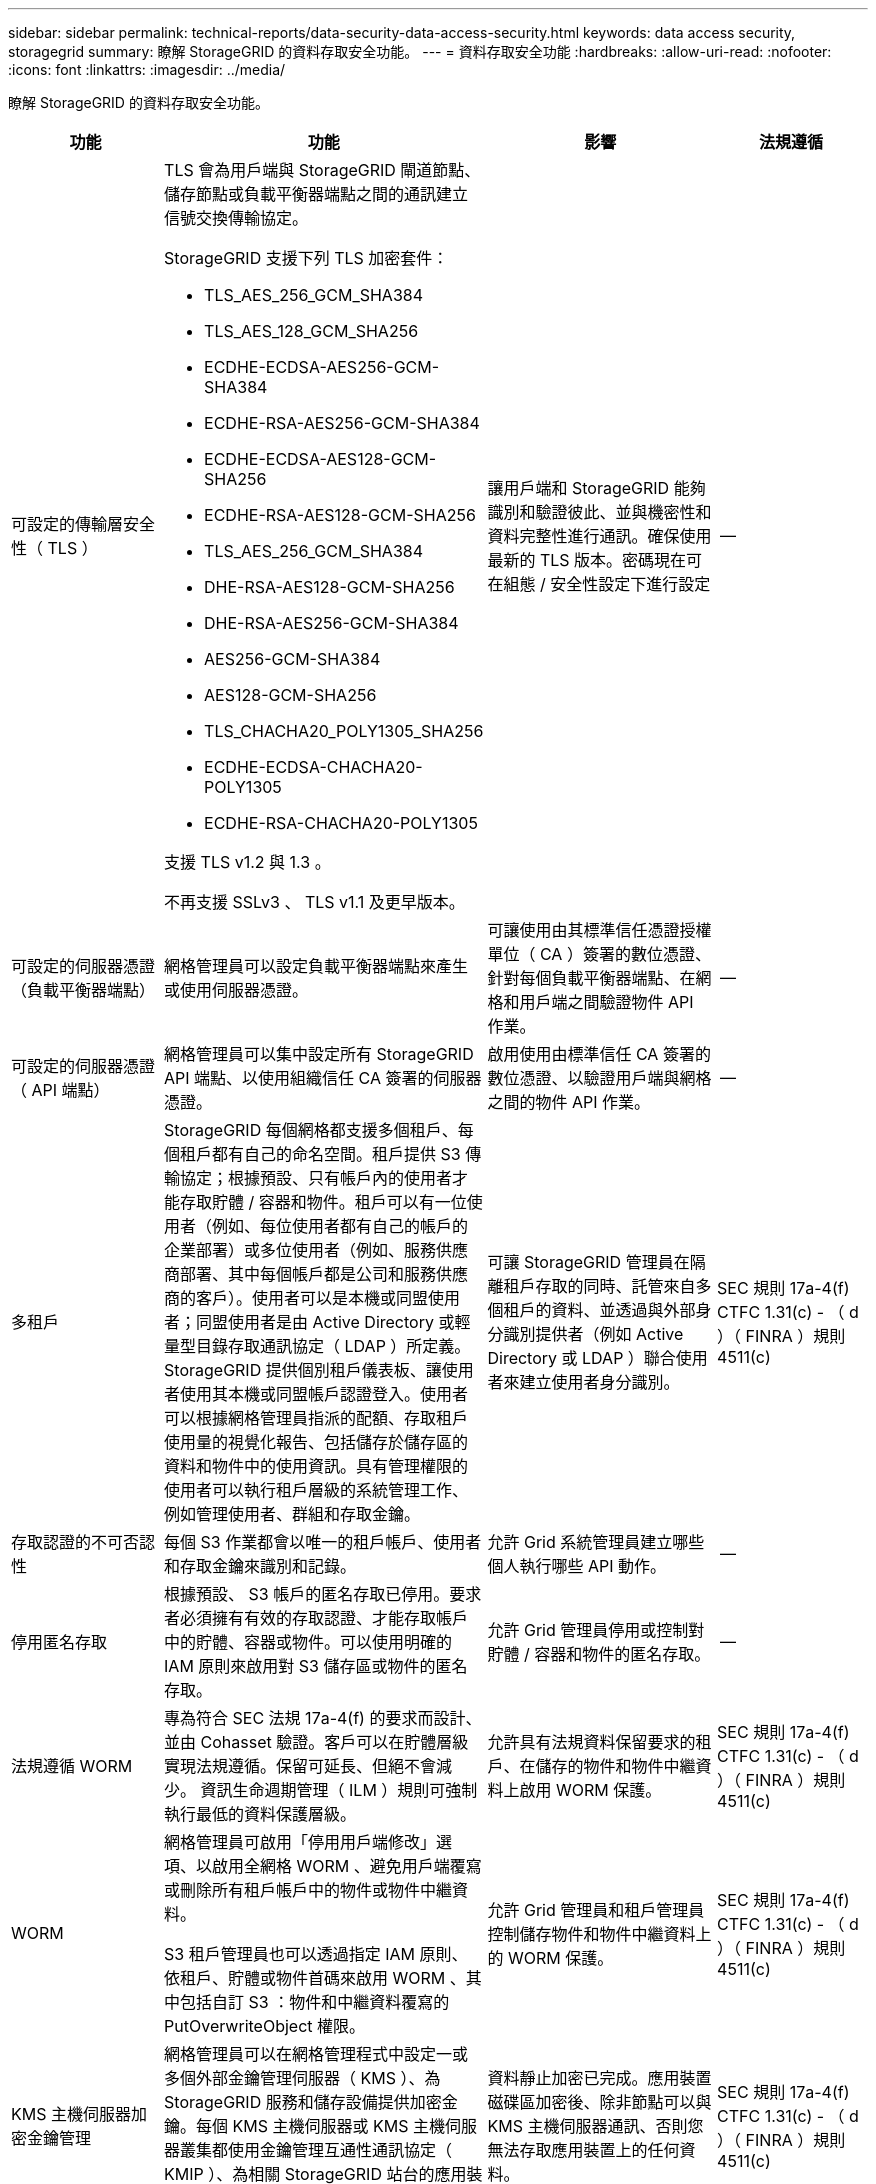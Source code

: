 ---
sidebar: sidebar 
permalink: technical-reports/data-security-data-access-security.html 
keywords: data access security, storagegrid 
summary: 瞭解 StorageGRID 的資料存取安全功能。 
---
= 資料存取安全功能
:hardbreaks:
:allow-uri-read: 
:nofooter: 
:icons: font
:linkattrs: 
:imagesdir: ../media/


[role="lead"]
瞭解 StorageGRID 的資料存取安全功能。

[cols="20,30a,30,20"]
|===
| 功能 | 功能 | 影響 | 法規遵循 


| 可設定的傳輸層安全性（ TLS ）  a| 
TLS 會為用戶端與 StorageGRID 閘道節點、儲存節點或負載平衡器端點之間的通訊建立信號交換傳輸協定。

StorageGRID 支援下列 TLS 加密套件：

* TLS_AES_256_GCM_SHA384
* TLS_AES_128_GCM_SHA256
* ECDHE-ECDSA-AES256-GCM-SHA384
* ECDHE-RSA-AES256-GCM-SHA384
* ECDHE-ECDSA-AES128-GCM-SHA256
* ECDHE-RSA-AES128-GCM-SHA256
* TLS_AES_256_GCM_SHA384
* DHE-RSA-AES128-GCM-SHA256
* DHE-RSA-AES256-GCM-SHA384
* AES256-GCM-SHA384
* AES128-GCM-SHA256
* TLS_CHACHA20_POLY1305_SHA256
* ECDHE-ECDSA-CHACHA20-POLY1305
* ECDHE-RSA-CHACHA20-POLY1305


支援 TLS v1.2 與 1.3 。

不再支援 SSLv3 、 TLS v1.1 及更早版本。
| 讓用戶端和 StorageGRID 能夠識別和驗證彼此、並與機密性和資料完整性進行通訊。確保使用最新的 TLS 版本。密碼現在可在組態 / 安全性設定下進行設定 | -- 


| 可設定的伺服器憑證（負載平衡器端點）  a| 
網格管理員可以設定負載平衡器端點來產生或使用伺服器憑證。
| 可讓使用由其標準信任憑證授權單位（ CA ）簽署的數位憑證、針對每個負載平衡器端點、在網格和用戶端之間驗證物件 API 作業。 | -- 


| 可設定的伺服器憑證（ API 端點）  a| 
網格管理員可以集中設定所有 StorageGRID API 端點、以使用組織信任 CA 簽署的伺服器憑證。
| 啟用使用由標準信任 CA 簽署的數位憑證、以驗證用戶端與網格之間的物件 API 作業。 | -- 


| 多租戶  a| 
StorageGRID 每個網格都支援多個租戶、每個租戶都有自己的命名空間。租戶提供 S3 傳輸協定；根據預設、只有帳戶內的使用者才能存取貯體 / 容器和物件。租戶可以有一位使用者（例如、每位使用者都有自己的帳戶的企業部署）或多位使用者（例如、服務供應商部署、其中每個帳戶都是公司和服務供應商的客戶）。使用者可以是本機或同盟使用者；同盟使用者是由 Active Directory 或輕量型目錄存取通訊協定（ LDAP ）所定義。StorageGRID 提供個別租戶儀表板、讓使用者使用其本機或同盟帳戶認證登入。使用者可以根據網格管理員指派的配額、存取租戶使用量的視覺化報告、包括儲存於儲存區的資料和物件中的使用資訊。具有管理權限的使用者可以執行租戶層級的系統管理工作、例如管理使用者、群組和存取金鑰。
| 可讓 StorageGRID 管理員在隔離租戶存取的同時、託管來自多個租戶的資料、並透過與外部身分識別提供者（例如 Active Directory 或 LDAP ）聯合使用者來建立使用者身分識別。 | SEC 規則 17a-4(f) CTFC 1.31(c) - （ d ）（ FINRA ）規則 4511(c) 


| 存取認證的不可否認性  a| 
每個 S3 作業都會以唯一的租戶帳戶、使用者和存取金鑰來識別和記錄。
| 允許 Grid 系統管理員建立哪些個人執行哪些 API 動作。 | -- 


| 停用匿名存取  a| 
根據預設、 S3 帳戶的匿名存取已停用。要求者必須擁有有效的存取認證、才能存取帳戶中的貯體、容器或物件。可以使用明確的 IAM 原則來啟用對 S3 儲存區或物件的匿名存取。
| 允許 Grid 管理員停用或控制對貯體 / 容器和物件的匿名存取。 | -- 


| 法規遵循 WORM  a| 
專為符合 SEC 法規 17a-4(f) 的要求而設計、並由 Cohasset 驗證。客戶可以在貯體層級實現法規遵循。保留可延長、但絕不會減少。 資訊生命週期管理（ ILM ）規則可強制執行最低的資料保護層級。
| 允許具有法規資料保留要求的租戶、在儲存的物件和物件中繼資料上啟用 WORM 保護。 | SEC 規則 17a-4(f) CTFC 1.31(c) - （ d ）（ FINRA ）規則 4511(c) 


| WORM  a| 
網格管理員可啟用「停用用戶端修改」選項、以啟用全網格 WORM 、避免用戶端覆寫或刪除所有租戶帳戶中的物件或物件中繼資料。

S3 租戶管理員也可以透過指定 IAM 原則、依租戶、貯體或物件首碼來啟用 WORM 、其中包括自訂 S3 ：物件和中繼資料覆寫的 PutOverwriteObject 權限。
| 允許 Grid 管理員和租戶管理員控制儲存物件和物件中繼資料上的 WORM 保護。 | SEC 規則 17a-4(f) CTFC 1.31(c) - （ d ）（ FINRA ）規則 4511(c) 


| KMS 主機伺服器加密金鑰管理  a| 
網格管理員可以在網格管理程式中設定一或多個外部金鑰管理伺服器（ KMS ）、為 StorageGRID 服務和儲存設備提供加密金鑰。每個 KMS 主機伺服器或 KMS 主機伺服器叢集都使用金鑰管理互通性通訊協定（ KMIP ）、為相關 StorageGRID 站台的應用裝置節點提供加密金鑰。
| 資料靜止加密已完成。應用裝置磁碟區加密後、除非節點可以與 KMS 主機伺服器通訊、否則您無法存取應用裝置上的任何資料。 | SEC 規則 17a-4(f) CTFC 1.31(c) - （ d ）（ FINRA ）規則 4511(c) 


| 自動容錯移轉  a| 
StorageGRID 提供內建的備援功能和自動容錯移轉功能。即使有多個故障、從磁碟或節點到整個站台、仍可繼續存取租戶帳戶、貯體和物件。StorageGRID 可識別資源、並自動將要求重新導向至可用的節點和資料位置。StorageGRID 站台甚至可以在著陸模式下運作；如果 WAN 中斷會中斷站台與系統其餘部分的連線、則讀取和寫入作業可以繼續使用本機資源、並在 WAN 恢復時自動恢復複寫作業。
| 讓 Grid 管理員能夠處理正常運作時間、 SLA 及其他合約義務、並實作業務持續性計畫。 | -- 


 a| 
* S3 特有的資料存取安全功能 *



| AWS 簽名第 2 版和第 4 版  a| 
簽署 API 要求可為 S3 API 作業提供驗證。Amazon 支援兩個版本的簽名版本 2 和版本 4 。簽署程序會驗證要求者的身分、保護傳輸中的資料、並防範可能的重播攻擊。
| 符合 AWS 對簽名版本 4 的建議、並可與舊版應用程式與簽名版本 2 向下相容。 | -- 


| S3物件鎖定  a| 
StorageGRID 中的 S3 物件鎖定功能是一種物件保護解決方案、相當於 Amazon S3 中的 S3 物件鎖定。
| 允許租戶建立啟用 S3 物件鎖定的貯體、以符合規定、要求特定物件保留一段固定時間或無限期。 | SEC 規則 17a-4(f) CTFC 1.31(c) - （ d ）（ FINRA ）規則 4511(c) 


| S3 認證的安全儲存  a| 
S3 存取金鑰是以受密碼雜湊功能（ SHA-2 ）保護的格式儲存。
| 結合金鑰長度（ 10^31^ 隨機產生的數字）和密碼雜湊演算法、可安全儲存存取金鑰。 | -- 


| 有時間限制的 S3 存取金鑰  a| 
為使用者建立 S3 存取金鑰時、客戶可以設定存取金鑰的到期日和時間。
| 讓 Grid 系統管理員可以選擇配置暫存 S3 存取金鑰。 | -- 


| 每個使用者帳戶有多個存取金鑰  a| 
StorageGRID 可為使用者帳戶建立多個存取金鑰、並同時啟用多個存取金鑰。由於每個 API 動作都會以租戶使用者帳戶和存取金鑰記錄、因此即使多個金鑰處於作用中狀態、仍會保留不可否認性。
| 讓用戶端能夠不中斷地旋轉存取金鑰、並讓每個用戶端都擁有自己的金鑰、從而阻止用戶端之間的金鑰共用。 | -- 


| S3 IAM 存取原則  a| 
StorageGRID 支援 S3 IAM 原則、可讓 Grid 管理員依租戶、貯體或物件首碼指定精細的存取控制。StorageGRID 也支援 IAM 原則條件和變數、允許更多動態存取控制原則。
| 允許 Grid 系統管理員依整個租戶的使用者群組指定存取控制、也可讓租戶使用者指定自己的貯體和物件的存取控制。 | -- 


| 使用 StorageGRID 託管金鑰（ SSE ）進行伺服器端加密  a| 
StorageGRID 支援 SSE 、可透過 StorageGRID 管理的加密金鑰、為靜止的資料提供多租戶保護。
| 可讓租戶加密物件。寫入和擷取這些物件需要加密金鑰。 | SEC 規則 17a-4(f) CTFC 1.31(c) - （ d ）（ FINRA ）規則 4511(c) 


| 使用客戶提供的加密金鑰（ SSE-C ）進行伺服器端加密  a| 
StorageGRID 支援 SSE-C 、可透過用戶端管理的加密金鑰、為靜止的資料提供多租戶保護。

雖然 StorageGRID 管理所有物件加密和解密作業、但使用 SSE-C 時、用戶端必須自行管理加密金鑰。
| 可讓用戶端使用其控制的金鑰來加密物件。寫入和擷取這些物件需要加密金鑰。 | SEC 規則 17a-4(f) CTFC 1.31(c) - （ d ）（ FINRA ）規則 4511(c) 
|===
